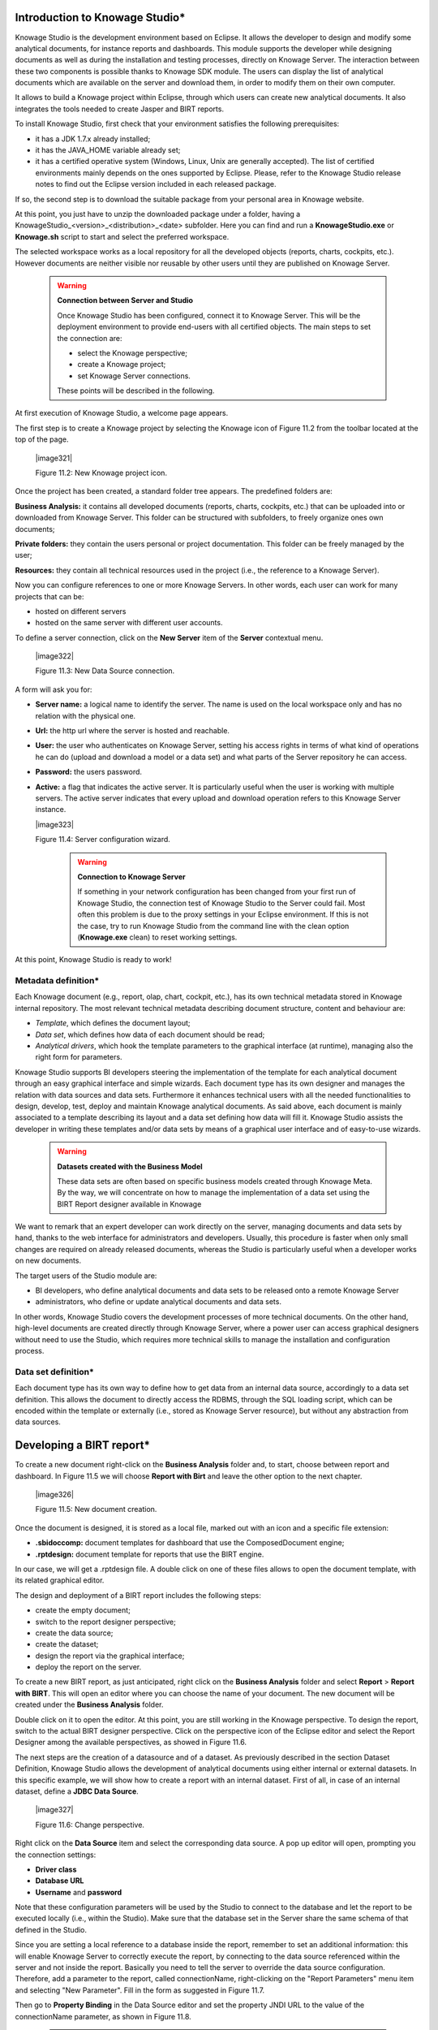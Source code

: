 
Introduction to Knowage Studio\*
---------------------------------

Knowage Studio is the development environment based on Eclipse. It allows the developer to design and modify some analytical documents, for instance reports and dashboards. This module supports the developer while designing documents as well as during the installation and testing processes, directly on Knowage Server. The interaction between these two components is possible thanks to Knowage SDK module. The users can display the list of analytical documents which are available on the server and download them, in order to modify them on their own computer. 

It allows to build a Knowage project within Eclipse, through which users can create new analytical documents. It also integrates the tools needed to create Jasper and BIRT reports.

To install Knowage Studio, first check that your environment satisfies the following prerequisites:

-  it has a JDK 1.7.x already installed;

-  it has the JAVA_HOME variable already set;

-  it has a certified operative system (Windows, Linux, Unix are generally accepted). The list of certified environments mainly            depends on the ones supported by Eclipse. Please, refer to the Knowage Studio release notes to find out the Eclipse version              included in each released package.

If so, the second step is to download the suitable package from your personal area in Knowage website.

At this point, you just have to unzip the downloaded package under a folder, having a KnowageStudio_<version>_<distribution>_<date> subfolder. Here you can find and run a **KnowageStudio.exe** or **Knowage.sh** script to start and select the preferred workspace.

The selected workspace works as a local repository for all the developed objects (reports, charts, cockpits, etc.). However documents are neither visible nor reusable by other users until they are published on Knowage Server.

    .. warning::
    
       **Connection between Server and Studio**

       Once Knowage Studio has been configured, connect it to Knowage Server. This will be the deployment environment to provide                end-users with all certified objects. The main steps to set the connection are:

       -  select the Knowage perspective;

       -  create a Knowage project;

       -  set Knowage Server connections.

       These points will be described in the following.

At first execution of Knowage Studio, a welcome page appears.

The first step is to create a Knowage project by selecting the Knowage icon of Figure 11.2 from the toolbar located at the top of the page.

   |image321|

   Figure 11.2: New Knowage project icon.

Once the project has been created, a standard folder tree appears. The predefined folders are:

**Business Analysis:** it contains all developed documents (reports, charts, cockpits, etc.) that can be uploaded into or downloaded from Knowage Server. This folder can be structured with subfolders, to freely organize ones own documents;

**Private folders:** they contain the users personal or project documentation. This folder can be freely managed by the user;

**Resources:** they contain all technical resources used in the project (i.e., the reference to a Knowage Server).

Now you can configure references to one or more Knowage Servers. In other words, each user can work for many projects that can be:

-  hosted on different servers

-  hosted on the same server with different user accounts.

To define a server connection, click on the **New Server** item of the **Server** contextual menu.

   |image322|

   Figure 11.3: New Data Source connection.

A form will ask you for:

-  **Server name:** a logical name to identify the server. The name is used on the local workspace only and has no relation with the        physical one.

-  **Url:** the http url where the server is hosted and reachable.

-  **User:** the user who authenticates on Knowage Server, setting his access rights in terms of what kind of operations he can do          (upload and download a model or a data set) and what parts of the Server repository he can access.

-  **Password:** the users password.

-  **Active:** a flag that indicates the active server. It is particularly useful when the user is working with multiple servers. The      active server indicates that every upload and download operation refers to this Knowage Server instance.

   |image323|

   Figure 11.4: Server configuration wizard.

    .. warning::
    
       **Connection to Knowage Server**

       If something in your network configuration has been changed from your first run of Knowage Studio, the connection test of                Knowage Studio to the Server could fail. Most often this problem is due to the proxy settings in your Eclipse environment. If            this is not the case, try to run Knowage Studio from the command line with the clean option (**Knowage.exe** clean) to reset            working settings.

At this point, Knowage Studio is ready to work!

Metadata definition\*
~~~~~~~~~~~~~~~~~~~~~

Each Knowage document (e.g., report, olap, chart, cockpit, etc.), has its own technical metadata stored in Knowage internal repository. The most relevant technical metadata describing document structure, content and behaviour are:

-  *Template*, which defines the document layout;

-  *Data set*, which defines how data of each document should be read;

-  *Analytical drivers*, which hook the template parameters to the graphical interface (at runtime), managing also the right form for       parameters.

Knowage Studio supports BI developers steering the implementation of the template for each analytical document through an easy graphical interface and simple wizards. Each document type has its own designer and manages the relation with data sources and data sets. Furthermore it enhances technical users with all the needed functionalities to design, develop, test, deploy and maintain Knowage analytical documents. As said above, each document is mainly associated to a template describing its layout and a data set defining how data will fill it. Knowage Studio assists the developer in writing these templates and/or data sets by means of a graphical user interface and of easy-to-use wizards. 

    .. warning::
       **Datasets created with the Business Model**

       These data sets are often based on specific business models created through Knowage Meta. By the way, we will concentrate on how        to manage the implementation of a data set using the BIRT Report designer available in Knowage

We want to remark that an expert developer can work directly on the server, managing documents and data sets by hand, thanks to the web  interface for administrators and developers. Usually, this procedure is faster when only small changes are required on already released  documents, whereas the Studio is particularly useful when a developer works on new documents.

The target users of the Studio module are:

-  BI developers, who define analytical documents and data sets to be released onto a remote Knowage Server

-  administrators, who define or update analytical documents and data sets.

In other words, Knowage Studio covers the development processes of more technical documents. On the other hand, high-level documents are created directly through Knowage Server, where a power user can access graphical designers without need to use the Studio, which requires more technical skills to manage the installation and configuration process.

Data set definition\*
~~~~~~~~~~~~~~~~~~~~~

Each document type has its own way to define how to get data from an internal data source, accordingly to a data set definition. This allows the document to directly access the RDBMS, through the SQL loading script, which can be encoded within the template or externally (i.e., stored as Knowage Server resource), but without any abstraction from data sources.

Developing a BIRT report\*
---------------------------

To create a new document right-click on the **Business Analysis** folder and, to start, choose between report and dashboard. In Figure 11.5 we will choose **Report with Birt** and leave the other option to the next chapter.

   |image326|

   Figure 11.5: New document creation.

Once the document is designed, it is stored as a local file, marked out with an icon and a specific file extension:

-  **.sbidoccomp:** document templates for dashboard that use the ComposedDocument engine;

-  **.rptdesign:** document template for reports that use the BIRT engine.

In our case, we will get a .rptdesign file. A double click on one of these files allows to open the document template, with its related graphical editor.

The design and deployment of a BIRT report includes the following steps:

-  create the empty document;

-  switch to the report designer perspective;

-  create the data source;

-  create the dataset;

-  design the report via the graphical interface;

-  deploy the report on the server.

To create a new BIRT report, as just anticipated, right click on the **Business Analysis** folder and select **Report** > **Report with BIRT**. This will open an editor where you can choose the name of your document. The new document will be created under the **Business Analysis** folder.

Double click on it to open the editor. At this point, you are still working in the Knowage perspective. To design the report, switch to the actual BIRT designer perspective. Click on the perspective icon of the Eclipse editor and select the Report Designer among the available perspectives, as showed in Figure 11.6.

The next steps are the creation of a datasource and of a dataset. As previously described in the section Dataset Definition, Knowage Studio allows the development of analytical documents using either internal or external datasets. In this specific example, we will show how to create a report with an internal dataset. First of all, in case of an internal dataset, define a **JDBC Data Source**.

   |image327|

   Figure 11.6: Change perspective.

Right click on the **Data Source** item and select the corresponding data source. A pop up editor will open, prompting you the connection settings:

-  **Driver class**

-  **Database URL**

-  **Username** and **password**

Note that these configuration parameters will be used by the Studio to connect to the database and let the report to be executed locally (i.e., within the Studio). Make sure that the database set in the Server share the same schema of that defined in the Studio.

Since you are setting a local reference to a database inside the report, remember to set an additional information: this will enable Knowage Server to correctly execute the report, by connecting to the data source referenced within the server and not inside the report. Basically you need to tell the server to override the data source configuration. Therefore, add a parameter to the report, called connectionName, right-clicking on the "Report Parameters" menu item and selecting "New Parameter". Fill in the form as suggested in Figure 11.7.

Then go to **Property Binding** in the Data Source editor and set the property JNDI URL to the value of the connectionName parameter, as shown in Figure 11.8.

   .. warning::
   
      **JNDI URL**

      Do not forget to define the connectionName parameter in your BIRT report and set the JNDI URL accordingly. Without these                 settings your BIRT report may be unable to access data once it is deployed on the server. In addition, if database and connection       properties change, you need to change the connection properties only in Knowage server.

   |image329|

   Figure 11.7: Adding connectionName Parameter.

   |image330|

   Figure 11.8: Setting the connectionName parameter in the Data Source editor 
   
Once the data source has been configured, you can proceed with the creation of a dataset. Therefore, right-click on the **Data Set** item and select **New Data Set**. In the next window, select the data source, the type of query and give a name to the dataset, as exhibited in Figure 11.9. The scope of this name is limited to your report, because we are defining an internal dataset.

   |image331|

   Figure 11.9: Dataset definition.

Now you can define your dataset by writing the SQL query in the editor and testing the results (see Figure 11.10). At any time, you can modify the dataset by clicking on it, which will re-open the query editor.

Let us design a very simple report, which contains a table showing the data from the defined dataset. The easiest way to create a table from a dataset is to drag & drop the dataset from the tree menu into the editor area.

The most generic way, which applies to all graphical elements, consists in switching to the **Palette** menu on the left panel, keeping the designer in the central panel. Drag and drop the table into the editor area. Consider that this can be done with all other elements listed in the Palette. At this point, you can edit the table (as well as any other graphical element on the report) using the **Property Editor** tab below the editor area.

While developing a report, it is particularly useful to test it regularly. To this end, click on the **Preview** tab below the editor area. To revert back to the editor, just click on the **Layout** tab. In the **Master Page** tab, you can set the dimensions and layout of the report; the **Script** tab supports advanced scripting functionalities; finally, the **XML Source** tab shows the editable source code of your report.

While developing a report, it is particularly useful to test it regularly. To this end, click on the Preview tab below the editor area. To revert back to the editor, just click on the Layout tab. In the Master Page tab, you can set the dimensions and layout of the report; the Script tab supports advanced scripting functionalities; finally, the XML Source tab shows the editable source code of your report.
   
   |image332|

   Figure 11.10: Dataset editor, with preview.

   |image333|

   Figure 11.11: BIRT Property Editor.

Once your report is done, you can deploy it on Knowage Server.

   |image334|

The BIRT report designer allows the creation of complex reports, with different graphical elements such as cross tabs, charts, images and different text areas. In this section we do not provide any details on graphical development but we focus on specific aspects of Knowage BIRT Report Engine.

   |image335|

Using an external Data Set
~~~~~~~~~~~~~~~~~~~~~~~~~~

In the afore-described example, we built a report using an internal dataset, i.e., a dataset defined within the report. This has two main implications. First, the dataset is not visible outside the report execution: for example, it cannot be directly reused by other  reports. Second, an internal dataset is always defined as a SQL query and it cannot take advantage of Knowage business model abstraction. For these reasons, Knowage allows the definition of external datasets in reports. An external dataset is defined in Knowage Server and, as a consequence, it is visible to all documents on the server (i.e., it can be used by any of them, if properly linked to the document). External datasets can either be SQL datasets or QbE datasets, that is, datasets defined by queries over a business model.

An external dataset can be included into any BIRT report by downloading it from a Knowage Server. Specifically:

-  define a Knowage Server datasource;

-  download a dataset from the Knowage Server datasource.

We always start by right-clicking on the **Data Source** item. Select **Knowage Server Data Source** and set the appropriate input configuration:

-  **Server URL**

-  **Username** and **password** used to log into the Server (e.g., biadmin).

After filling in the configuration fields, test the connection and save it. The new data source will appear in the left tree menu. Instead of connecting to a database via a JDBC driver, connect to the server as the source of data. Obviously, the actual data source and dataset must have previously been defined on the Server. 

To select the dataset, click on **New Data Set** as above, but this time select the **Knowage Data Source** that you have just defined. Now, instead of choosing a new name for the dataset, insert the correct label of the dataset that you want to import from the Server. If the label is correct, the dataset will be imported in the report by clicking on **Finish**. Notice that the imported dataset may be a SQL or a QbE one. Since both types of datasets are stored in the same repository by Knowage Server, we are enabled to use any BM query in the development of a report.

   .. warning::
      
      **Use of BM queries in report development.**

      The ideal use of a business model is to define queries over the BM via Knowage Meta, deploy them on Knowage Server and reuse             them on Knowage Studio as external datasets.

Adding parameters to reports
~~~~~~~~~~~~~~~~~~~~~~~~~~~~

Most times reports show data analysis that depend on variable parameters, such as time, place, type. Knowage Studio allows the designer to add parameters to a report and link them to analytical drivers defined in Knowage Server.

To use these parameters, you first need to add them to your report. Right-click on **Report Parameters** in the tree panel and select **New Parameter**. Here you can set the data type and choose a name for your parameter.

   .. warning::
   
      **Parameters URI**

      Be careful when assigning a name to a parameter inside a report. This name must correspond to the parameters URI when you               deploy the document on Knowage Server.

Once you have defined all parameters, open the (or create a new) dataset. Parameters are identified by a question mark **?** . For each **?** that you insert in your query, you must set the corresponding link in the **Parameters** tab: this will allow parameters substitution at report execution time. Note that you must set a link for each question mark as shown in Figure 11.13, even if the same parameter occurs multiple times in the same query.

   |image338|

   Figure 11.12: Creation of a new parameter in a BIRT report.



   |image339|

   Figure 11.13: Insert parameters into the dataset definition.

Parameters can also be used within some graphical elements, such as dynamic text, with the following syntax:

.. code-block::
   :linenos:
   
       params[name_of_parameter].value


  Code 11.1: Parameters syntax

.. warning:: 

   **Transfer reports from Studio to Server and vice versa**

   We saw that developers can use Knowage Studio deployment service to easily register the report with its template on Knowage              Server. Alternatively, any valid BIRT template (developed with or without Knowage Studio) can be directly uploaded in Knowage            Server using the web interface for document management.

Download and deploy
---------------------------

To modify an already deployed document, first download the related template from the Knowage Server repository. 

Right-click on the **Business Analysis** folder or on one of its subfolders. In the contextual menu, select the **Download** option. At this point, the functionality tree appears, allowing you to choose the documents to be downloaded.

These documents will be available in the local folder that you have previously selected. Document details (i.e., label, description, state, engine and parameters) are stored as metadata in the local repository. Metadata can be refreshed from the Server by clicking on the **Refresh** button in the **Knowage** > **Document Metadata** tab of the **Properties** section. To open Properties, right-click on the document item and select **Properties**.

In a similar way, after a document update, the Deploy option of the same menu sends the new template to the Server, ready for use.

Another possible situation is when the designer creates a new template from scratch and deploys it on the Server. At first deploy, a link between the template and a document on the Server is created. It will last until the document on the Server is deleted or its label is modified. In those cases, you will need to re-deploy the template from the Studio.

To deploy a template, right-click and select **Deploy**. You will be prompted a form for basic metadata on the new document. Required and/or pre-filled input data may change according to the document type. However, they usually include:

-  **Label:** free label as short code;

-  **Name:** name of the document;

-  **Description:** long description;

-  **Type:** document type (report, chart, cockpit, etc.);

-  **Data Set:** the already deployed data set for documents that use external ones;

-  **Data source:** the reference to the data source that will be used on SpagoBI Server for documents that have an internal data set,      in order to work with official source instead of local or working RDBMS;

-  **State:** the initial state of the document (development, test, released, suspended) according to their life cycle management          policy;

-  **Refresh seconds:** the automatic refresh time;

-  **Position:** the folder in the remote Knowage Server repository where documents are deployed, indirectly setting who can use it and    its first authorization level.
      
      .. warning::
      
         **Analytical documents**
         The described form sets basic metadata, generally managed as technical metadata on Knowage Server.
      
These document details are stored as metadata in the local repository and used to register it in the central repository of the Server as well. To look at their local values, select the **Properties** item from the document contextual menu and choose **Knowage**.

Directly from there, local metadata can be refreshed anytime on the active server, by simply pressing the **Refresh Metadata on active server** button.

Cross Navigation for BIRT Reports\*
----------------------------------

A powerful feature of Knowage analytical documents is cross-navigation, i.e., the ability to navigate documents in a browser-like fashion following logical data flows. Although crossnavigation is uniformly provided on all documents executed in Knowage Server, each type of document has its own modality to set the link pointing to another document.

Notice that the pointer can reference any Knowage document, regardless of the source document. For example, a BIRT report can point to a chart, a console, a geo or any other analytical document.

In Knowage there are two main typologies of cross navigation: *internal* and *external*.

*Internal cross navigation* updates one or more areas of a document by clicking on a series, a text, an image or - in general - on a
selected element of the document.

*External cross navigation* opens another document by clicking on an element of the main document, allowing in this way the definition of a "navigation path" throughout analytical documents (usually, from very general and aggregated information down to the more detailed and specific information)). Indeed, you can add cross navigation also to a document reached by cross navigation. This can be helpful to go deeper into an analysis, since each cross navigation step could be a deeper visualization of the data displayed in the starting document. 

It is obviously possible to associate more than one cross navigation to a single document. It means that by clicking on different elements of the same document the user can be directed to different documents.

To allow the external cross-navigation in a BIRT report, you need to add a hyperlink to the element you want to be clickable using the **Properties** tab of the Knowage Studio. Most report elements can host a hyperlink. For example, let us add a hyperlink to a cell in the table.

Click on the table cell and select the **Hyperlink** item in the **Properties** tab. By clicking on Edit, the hyperlink editor will open and show three input fields:

-  **Location:** write here the URI,

-  **Target:** select Self,

-  **Tool Tip.** write the text you wish to appear on the link, as showed in the following Figure 11.14.

   |image342|

   Figure 11.14: Hyperlink editor.

To edit the Location, click on the right drop down button and select the JavaScript syntax. This will open BIRT JavaScript editor. Here you must write down the javascript function "javascript:parent.execExternalCrossNavigation" passing JSON arguments like ParName: string, null and string.

In Cross Navigation syntax we give an idea of how the syntax should be like:

.. code-block:: javascript
   :linenos:
   
       javascript:parent.execExternalCrossNavigation(+         
       {OUT_PAR:'+params["par_period].value+"'"+               
       ,'OUT_STRING:'+string_text+"'"+ 
       ,'OUT_NUM:+numberX+     
       ,'OUT_ManualSTRING:'foo'"+    
       ,'OUT_ARRAY:['A','B','5']}"+ 
       ,null,+       
       'Cross_Navigation_Name');       

 Code 11.2: Cross Navigation syntax

    .. warning::
    
       **Type the right cross navigation name**

       It is important to underline that the "Cross_Navigation_Name" of Cross Navigation syntax is the cross navigation name                    related to the document and set using the "Cross Navigation Definition" feature we described in Chapter 5, Section 5.5. 
       
It will be necessary to type the right cross navigation name related to the document as defined using the "Tool" settings of Knowage      server and to define those parameters (OUT_PAR, OUT_STRING, etc.) as output parameters in the deployed document on the Server            (see Section 5.5 of Chapter 5).

Note that the syntax of the string is fixed, while you need to assign values to the parameters that will be passed to the destination document. The JavaScript editor helps you to insert dataset column bindings, as shown in Figure 11.15, and report parameters automatically.

To manage multi-value parameters is enough to list all values between brackets separating them with commas, as reported in Code 11.2. More specifically, the array must contain values of the same type. For example:

.. code-block:: javascript
   :linenos:
   
    OUT_SeveralNames:['Michael','Paul','Sophia'] 

or

.. code-block:: javascript
   :linenos:
   
    OUT_SeveralNames:[5,9,31938]


Finally, it is possible to set a sort of "multi"-cross navigation if for example the exit document is related to more than one document through the Cross Navigation Definition. Let suppose that the source document goes to a target document and the name of the navigation is "CrossNav1" and simultaneously the source document goes to a second target document and the name of the navigation is "CrossNav2". If in the JavaScript function of Code 11.2 the "Cross_Navigation_Name" is left empty as in Code 11.3, when the user clicks on the object for which the navigation has been enabled a pop up opens asking for the user to choose between the "CrossNav1" navigation or the "CrossNav2" one. This procedure allows the user to have a more than one possible navigation starting from the same object.
   
    |image344|

    Figure 11.15: Column bindings.

.. code-block:: javascript
   :linenos:
   
       javascript:parent.execExternalCrossNavigation(+                       
       {OUT_PAR:'+params["par_period].value+"'"+                             
       ,'OUT_STRING:'+string_text+"'"+  
       ,'OUT_NUM:+numberX+ 
       ,'OUT_ManualSTRING:'foo'"+ 
       ,'OUT_ARRAY:['A','B','5']}"+    
       ,null,+    
       '');                                                                  

 Code 11.3: Cross Navigation syntax
 
     .. include:: reportingThumbinals.rst
